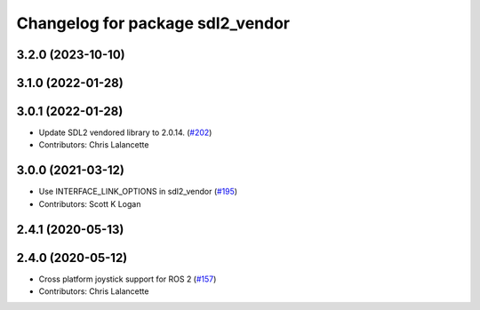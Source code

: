 ^^^^^^^^^^^^^^^^^^^^^^^^^^^^^^^^^
Changelog for package sdl2_vendor
^^^^^^^^^^^^^^^^^^^^^^^^^^^^^^^^^

3.2.0 (2023-10-10)
------------------

3.1.0 (2022-01-28)
------------------

3.0.1 (2022-01-28)
------------------
* Update SDL2 vendored library to 2.0.14. (`#202 <https://github.com/ros-drivers/joystick_drivers/issues/202>`_)
* Contributors: Chris Lalancette

3.0.0 (2021-03-12)
------------------
* Use INTERFACE_LINK_OPTIONS in sdl2_vendor (`#195 <https://github.com/ros-drivers/joystick_drivers/issues/195>`_)
* Contributors: Scott K Logan

2.4.1 (2020-05-13)
------------------

2.4.0 (2020-05-12)
------------------
* Cross platform joystick support for ROS 2 (`#157 <https://github.com/ros-drivers/joystick_drivers/issues/157>`_)
* Contributors: Chris Lalancette
